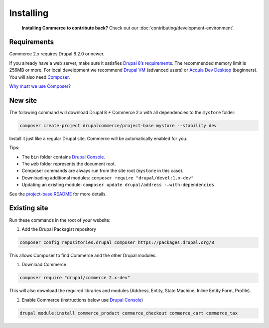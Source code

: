 Installing
==========

    **Installing Commerce to contribute back?** Check out our
    :doc:`contributing/development-environment`.

Requirements
------------

Commerce 2.x requires Drupal 8.2.0 or newer.

If you already have a web server, make sure it satisfies `Drupal 8’s requirements`_.
The recommended memory limit is 256MB or more. For local development we recommend
`Drupal VM`_ (advanced users) or `Acquia Dev Desktop`_ (beginners). You will also need `Composer`_.

`Why must we use Composer?`_

New site
--------

The following command will download Drupal 8 + Commerce 2.x with all
dependencies to the ``mystore`` folder:

.. code-block:: terminal

    composer create-project drupalcommerce/project-base mystore --stability dev

Install it just like a regular Drupal site. Commerce will be
automatically enabled for you.

Tips:

-  The ``bin`` folder contains `Drupal Console`_.
-  The ``web`` folder represents the document root.
-  Composer commands are always run from the site root (``mystore`` in
   this case).
-  Downloading additional modules:
   ``composer require "drupal/devel:1.x-dev"``
-  Updating an existing module: ``composer update drupal/address -–with-dependencies``

See the `project-base README`_ for more details.

Existing site
-------------

Run these commands in the root of your website:

#. Add the Drupal Packagist repository

.. code-block:: terminal

    composer config repositories.drupal composer https://packages.drupal.org/8

This allows Composer to find Commerce and the other Drupal modules.

#. Download Commerce

.. code-block:: terminal

    composer require "drupal/commerce 2.x-dev"

This will also download the required libraries and modules (Address,
Entity, State Machine, Inline Entity Form, Profile).

#. Enable Commerce (instructions below use `Drupal Console`_)

.. code-block:: terminal

    drupal module:install commerce_product commerce_checkout commerce_cart commerce_tax

.. _Drupal 8’s requirements: https://www.drupal.org/requirements
.. _Drupal VM: http://www.drupalvm.com/
.. _Acquia Dev Desktop: https://www.acquia.com/products-services/dev-desktop
.. _Composer: https://getcomposer.org/doc/00-intro.rst#installation-linux-unix-osx
.. _Why must we use Composer?: https://bojanz.wordpress.com/2015/09/18/d8-composer-definitive-intro/
.. _Drupal Console: https://drupalconsole.com
.. _project-base README: https://github.com/drupalcommerce/project-base/blob/8.x/README.md
